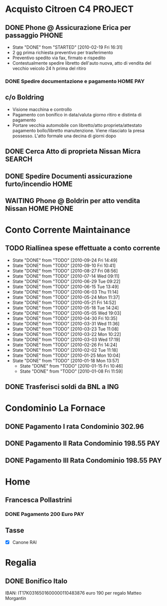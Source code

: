 # -*- coding: utf-8; -*-
#+STARTUP: hidestars
#+STARTUP: logdone
* Acquisto Citroen C4						    :PROJECT:
:PROPERTIES:
:ID: 0885DE1A-3A18-4B8C-A5FC-E102AB38A0F0
:END:
** DONE Phone @ Assicurazione Erica per passaggio		      :PHONE:
   CLOSED: [2010-02-19 Fri 16:31]
   - State "DONE"       from "STARTED"    [2010-02-19 Fri 16:31]
   + 2 gg prima richiesta preventivo per trasferimento
   + Preventivo spedito via fax, firmato e rispedito
   + Contestualmente spedire libretto dell'auto nuova, atto di vendita
     del vecchio veicolo 24 h prima del ritiro
*** DONE Spedire documentazione e pagamento			   :HOME:PAY:
    DEADLINE: <2010-02-19 Fri> CLOSED: [2010-02-19 Fri 16:31]

** c/o Boldring
   + Visione macchina e controllo
   + Pagamento con bonifico in data/valuta giorno ritiro e distinta di pagamento
   + Portare vecchia automobile con libretto/atto proprieta/attestato
     pagamento bollo/libretto manutenzione. Viene rilasciato la presa
     possesso. L'atto formale una decina di giorni dopo

** DONE Cerca Atto di proprieta Nissan Micra			     :SEARCH:
   CLOSED: [2010-02-09 Tue 15:42]
** DONE Spedire Documenti assicurazione furto/incendio		       :HOME:
   CLOSED: [2010-03-09 Tue 12:28]
** WAITING Phone @ Boldrin per atto vendita Nissan		 :HOME:PHONE:
:PROPERTIES:
:ID: 56B72AD8-6D22-4353-ACB2-E6C6456D946E
:END:
* Conto Corrente Maintainance
** TODO Riallinea spese effettuate a conto corrente  
  SCHEDULED: <2010-10-01 Fri .+7d>
  - State "DONE"       from "TODO"       [2010-09-24 Fri 14:49]
  - State "DONE"       from "TODO"       [2010-09-10 Fri 10:41]
  - State "DONE"       from "TODO"       [2010-08-27 Fri 08:56]
  - State "DONE"       from "TODO"       [2010-07-14 Wed 09:11]
  - State "DONE"       from "TODO"       [2010-06-29 Tue 09:22]
  - State "DONE"       from "TODO"       [2010-06-15 Tue 13:49]
  - State "DONE"       from "TODO"       [2010-06-03 Thu 11:14]
  - State "DONE"       from "TODO"       [2010-05-24 Mon 11:37]
  - State "DONE"       from "TODO"       [2010-05-21 Fri 14:52]
  - State "DONE"       from "TODO"       [2010-05-18 Tue 14:24]
  - State "DONE"       from "TODO"       [2010-05-05 Wed 19:03]
  - State "DONE"       from "TODO"       [2010-04-30 Fri 10:35]
  - State "DONE"       from "TODO"       [2010-03-31 Wed 11:36]
  - State "DONE"       from "TODO"       [2010-03-23 Tue 11:08]
  - State "DONE"       from "TODO"       [2010-03-22 Mon 10:22]
  - State "DONE"       from "TODO"       [2010-03-03 Wed 17:19]
  - State "DONE"       from "TODO"       [2010-02-26 Fri 14:24]
  - State "DONE"       from "TODO"       [2010-02-02 Tue 11:18]
  - State "DONE"       from "TODO"       [2010-01-25 Mon 10:04]
  - State "DONE"       from "TODO"       [2010-01-18 Mon 13:57]
   - State "DONE"       from "TODO"       [2010-01-15 Fri 10:46]
   - State "DONE"       from "TODO"       [2010-01-08 Fri 11:59]
 :PROPERTIES:
   :STYLE: habit
 :LAST_REPEAT: [2010-09-24 Fri 14:49]
 :ID:       D4A3AFFB-A7B5-4FC2-8286-3A07F01BDD85
   :END:
** DONE Trasferisci soldi da BNL a ING 
   DEADLINE: <2010-09-07 Tue> CLOSED: [2010-09-10 Fri 10:41]
* Condominio La Fornace
** DONE Pagamento I rata Condominio 302.96 
   DEADLINE: <2010-03-01 Mon> CLOSED: [2010-02-26 Fri 14:15]
** DONE Pagamento II Rata Condominio 198.55				:PAY:
   DEADLINE: <2010-05-01 Sat> CLOSED: [2010-05-05 Wed 19:03]
** DONE Pagamento III Rata Condominio 198.55				:PAY:
   DEADLINE: <2010-09-01 Wed> CLOSED: [2010-09-24 Fri 11:55]
* Home
** Francesca Pollastrini
*** DONE Pagamento 200 Euro						:PAY:
    DEADLINE: <2010-07-14 Wed> CLOSED: [2010-07-14 Wed 09:11]
** Tasse 
DEADLINE: <2011-01-31 Mon>
:PROPERTIES:
:ID: D6ECA928-36AB-426E-8DF9-98B78EBC3CA2
:END:
  - [X] Canone RAI 
* Regalia
** DONE Bonifico Italo
   CLOSED: [2010-09-24 Fri 11:51]
   IBAN: IT17K0316501600000110483876
   euro 190 per regalo Matteo Morgantin
